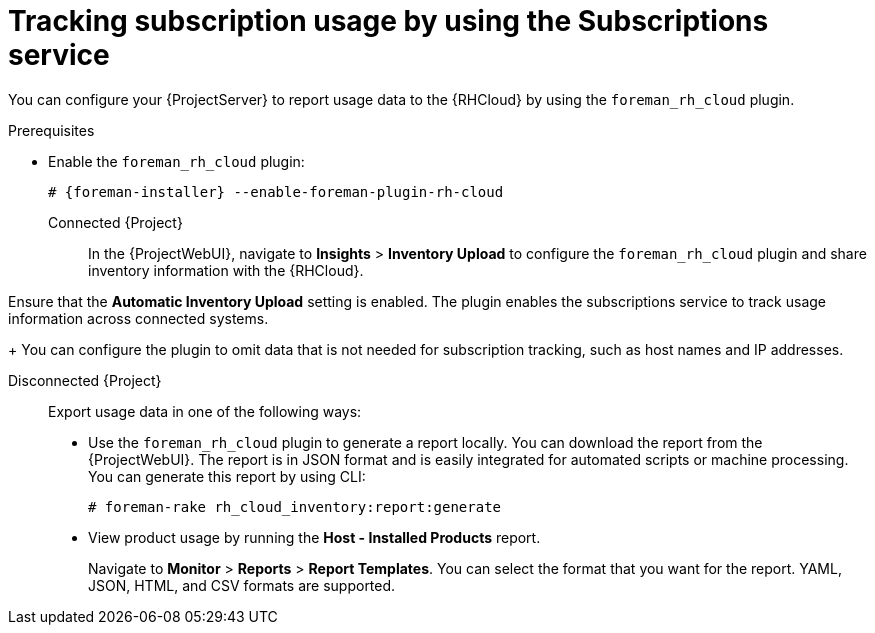 :_mod-docs-content-type: PROCEDURE

[id="tracking-subscription-usage-by-using-the-subscriptions-service"]
= Tracking subscription usage by using the Subscriptions service

You can configure your {ProjectServer} to report usage data to the {RHCloud} by using the `foreman_rh_cloud` plugin.

ifndef::satellite[]
.Prerequisites
* Enable the `foreman_rh_cloud` plugin:
+
[options="nowrap", subs="+quotes,verbatim,attributes"]
----
# {foreman-installer} --enable-foreman-plugin-rh-cloud
----
endif::[]

Connected {Project}::
ifndef::satellite[]
In the {ProjectWebUI}, navigate to *Insights* > *Inventory Upload* to configure the `foreman_rh_cloud` plugin and share inventory information with the {RHCloud}.
endif::[]

ifdef::satellite[]
In the {ProjectWebUI}, navigate to *Red{nbsp}Hat Lightspeed* > *Inventory Upload* to configure the `foreman_rh_cloud` plugin and share inventory information with the {RHCloud}.
endif::[]
Ensure that the *Automatic Inventory Upload* setting is enabled.
The plugin enables the subscriptions service to track usage information across connected systems.
+
You can configure the plugin to omit data that is not needed for subscription tracking, such as host names and IP addresses.

Disconnected {Project}::
Export usage data in one of the following ways:

** Use the `foreman_rh_cloud` plugin to generate a report locally. 
You can download the report from the {ProjectWebUI}.  
The report is in JSON format and is easily integrated for automated scripts or machine processing. 
You can generate this report by using CLI:
+
[options="nowrap" subs="+quotes,verbatim,attributes"]
----
# foreman-rake rh_cloud_inventory:report:generate
----

** View product usage by running the *Host - Installed Products* report. 
+
Navigate to *Monitor* > *Reports* > *Report Templates*. 
You can select the format that you want for the report. 
YAML, JSON, HTML, and CSV formats are supported.
